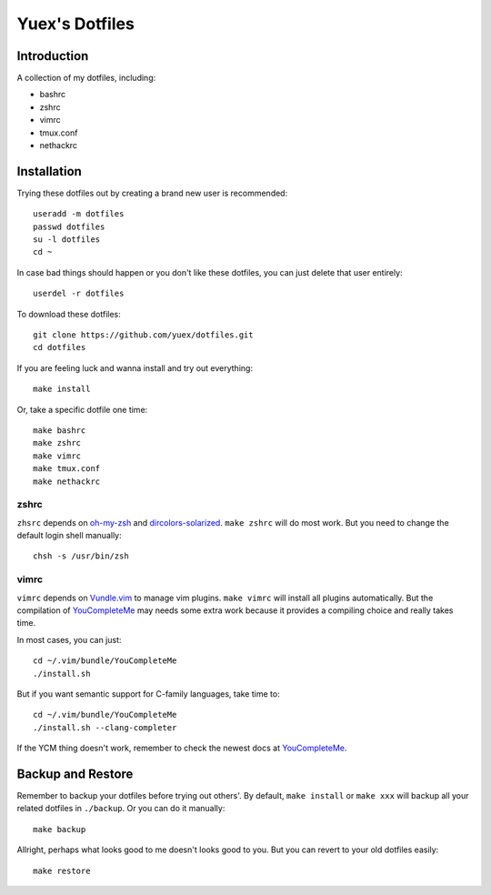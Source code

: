 ###############
Yuex's Dotfiles
###############


Introduction
============

A collection of my dotfiles, including:

* bashrc
* zshrc
* vimrc
* tmux.conf
* nethackrc


Installation
============

Trying these dotfiles out by creating a brand new user is recommended::

    useradd -m dotfiles
    passwd dotfiles
    su -l dotfiles
    cd ~

In case bad things should happen or you don't like these dotfiles, you can just delete that user entirely::
    
    userdel -r dotfiles

To download these dotfiles::

    git clone https://github.com/yuex/dotfiles.git
    cd dotfiles

If you are feeling luck and wanna install and try out everything::

    make install

Or, take a specific dotfile one time::
    
    make bashrc
    make zshrc
    make vimrc
    make tmux.conf
    make nethackrc


zshrc
-----
    
``zhsrc`` depends on `oh-my-zsh`_ and `dircolors-solarized`_. ``make zshrc`` will do most work. But you need to change the default login shell manually::
    
    chsh -s /usr/bin/zsh


vimrc
-----

``vimrc`` depends on `Vundle.vim`_ to manage vim plugins. ``make vimrc`` will install all plugins automatically. But the compilation of `YouCompleteMe`_ may needs some extra work because it provides a compiling choice and really takes time.  

In most cases, you can just::
    
    cd ~/.vim/bundle/YouCompleteMe
    ./install.sh

But if you want semantic support for C-family languages, take time to::
    
    cd ~/.vim/bundle/YouCompleteMe
    ./install.sh --clang-completer

If the YCM thing doesn't work, remember to check the newest docs at `YouCompleteMe`_.


Backup and Restore
==================

Remember to backup your dotfiles before trying out others'. By default, ``make install`` or ``make xxx`` will backup all your related dotfiles in ``./backup``. Or you can do it manually::
    
    make backup
    
Allright, perhaps what looks good to me doesn't looks good to you. But you can revert to your old dotfiles easily::
    
    make restore


.. _`oh-my-zsh`: https://github.com/robbyrussell/oh-my-zsh
.. _`dircolors-solarized`: https://github.com/seebi/dircolors-solarized
.. _`Vundle.vim`: https://github.com/VundleVim/Vundle.vim
.. _`YouCompleteMe`: https://github.com/Valloric/YouCompleteMe
